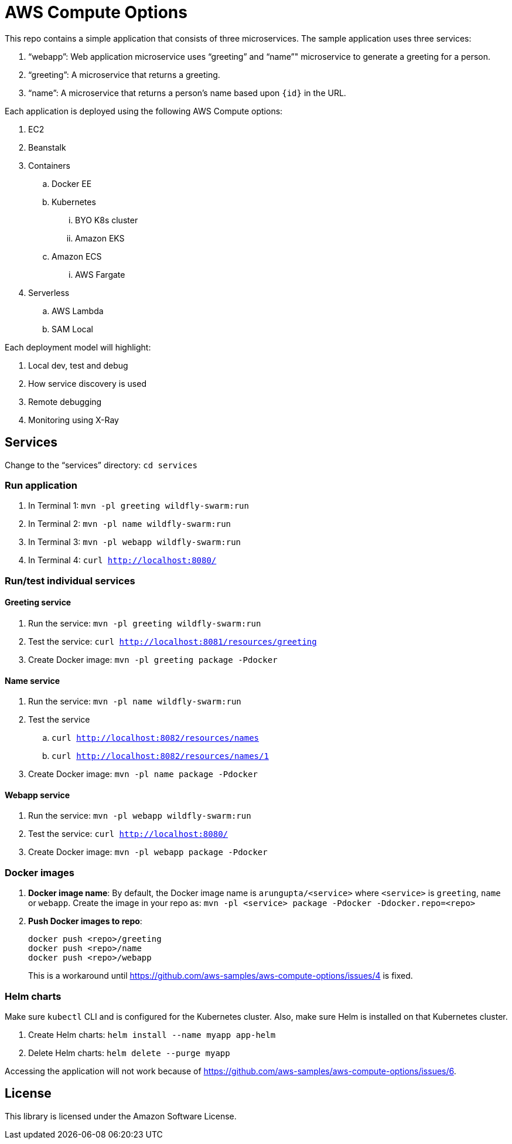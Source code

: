 = AWS Compute Options

This repo contains a simple application that consists of three microservices. The sample application uses three services:

. "`webapp`": Web application microservice uses "`greeting`" and "`name`"" microservice to generate a greeting for a person.
. "`greeting`": A microservice that returns a greeting.
. "`name`": A microservice that returns a person’s name based upon `{id}` in the URL.

Each application is deployed using the following AWS Compute options:

. EC2
. Beanstalk
. Containers
.. Docker EE
.. Kubernetes
... BYO K8s cluster
... Amazon EKS
.. Amazon ECS
... AWS Fargate
. Serverless
.. AWS Lambda
.. SAM Local

Each deployment model will highlight:

. Local dev, test and debug
. How service discovery is used
. Remote debugging
. Monitoring using X-Ray

== Services

Change to the "`services`" directory: `cd services`

=== Run application

. In Terminal 1: `mvn -pl greeting wildfly-swarm:run`
. In Terminal 2: `mvn -pl name wildfly-swarm:run`
. In Terminal 3: `mvn -pl webapp wildfly-swarm:run`
. In Terminal 4: `curl http://localhost:8080/`

=== Run/test individual services

==== Greeting service

. Run the service: `mvn -pl greeting wildfly-swarm:run`
. Test the service: `curl http://localhost:8081/resources/greeting`
. Create Docker image: `mvn -pl greeting package -Pdocker`

==== Name service

. Run the service: `mvn -pl name wildfly-swarm:run`
. Test the service
.. `curl http://localhost:8082/resources/names`
.. `curl http://localhost:8082/resources/names/1`
. Create Docker image: `mvn -pl name package -Pdocker`

==== Webapp service

. Run the service: `mvn -pl webapp wildfly-swarm:run`
. Test the service: `curl http://localhost:8080/`
. Create Docker image: `mvn -pl webapp package -Pdocker`

=== Docker images

. *Docker image name*: By default, the Docker image name is `arungupta/<service>` where `<service>` is `greeting`, `name` or `webapp`. Create the image in your repo as: `mvn -pl <service> package -Pdocker -Ddocker.repo=<repo>`
. *Push Docker images to repo*:
+
```
docker push <repo>/greeting
docker push <repo>/name
docker push <repo>/webapp

```
+
This is a workaround until https://github.com/aws-samples/aws-compute-options/issues/4 is fixed.

=== Helm charts

Make sure `kubectl` CLI and is configured for the Kubernetes cluster. Also, make sure Helm is installed on that Kubernetes cluster.

. Create Helm charts: `helm install --name myapp app-helm`
. Delete Helm charts: `helm delete --purge myapp`

Accessing the application will not work because of https://github.com/aws-samples/aws-compute-options/issues/6.

== License

This library is licensed under the Amazon Software License.


